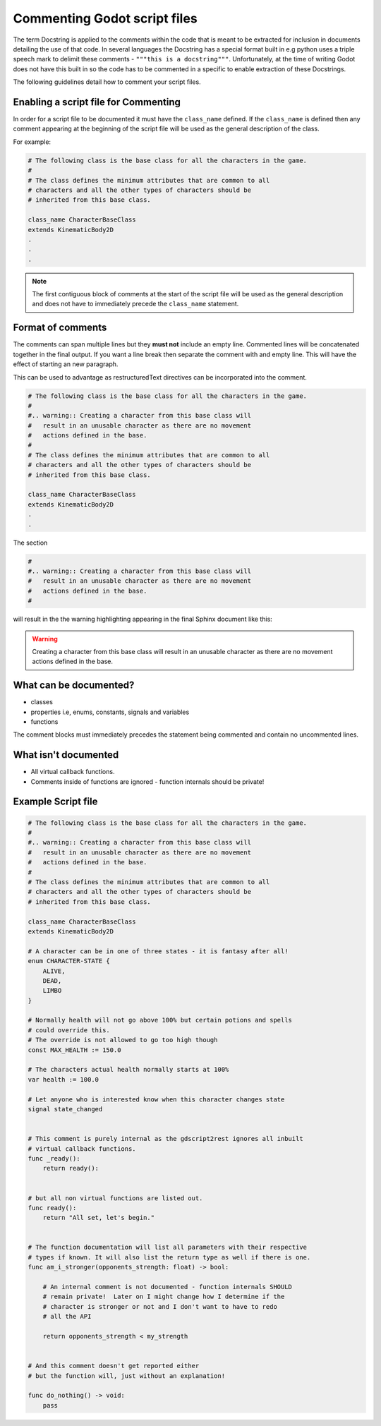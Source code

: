 
Commenting Godot script files
#############################

The term Docstring is applied to the comments within the code that is meant to be extracted for
inclusion in documents detailing the use of that code.  In several languages the Docstring has a 
special format built in e.g python uses a triple speech mark to delimit these comments - 
``"""this is a docstring"""``.  Unfortunately, at the time of writing Godot does not have this
built in so the code has to be commented in a specific to enable extraction of these Docstrings.

The following guidelines detail how to comment your script files.

Enabling a script file for Commenting
-------------------------------------

In order for a script file to be documented it must have the ``class_name`` defined.  If the
``class_name`` is defined then any comment appearing at the beginning of the script file will be used
as the general description of the class.

For example:

.. code-block:: gdscript

    # The following class is the base class for all the characters in the game.
    #
    # The class defines the minimum attributes that are common to all
    # characters and all the other types of characters should be
    # inherited from this base class.

    class_name CharacterBaseClass
    extends KinematicBody2D
    .
    .
    . 

.. note:: The first contiguous block of comments at the start of the script file will be used
    as the general description and does not have to immediately precede the ``class_name`` statement.

Format of comments
------------------

The comments can span multiple lines but they **must not** include an empty line.
Commented lines will be concatenated together in the
final output.  If you want a line break then separate the comment with and empty line.
This will have the effect of starting an new paragraph.

This can be used to advantage as restructuredText directives can be incorporated into the comment.

.. code-block:: gdscript

    # The following class is the base class for all the characters in the game.
    #
    #.. warning:: Creating a character from this base class will
    #   result in an unusable character as there are no movement
    #   actions defined in the base.
    #
    # The class defines the minimum attributes that are common to all 
    # characters and all the other types of characters should be 
    # inherited from this base class.

    class_name CharacterBaseClass
    extends KinematicBody2D
    .
    .

The section

.. code-block:: gdscript

    #
    #.. warning:: Creating a character from this base class will
    #   result in an unusable character as there are no movement
    #   actions defined in the base.
    #

will result in the the warning highlighting appearing in the final Sphinx document like this:

.. warning:: Creating a character from this base class will
    result in an unusable character as there are no movement
    actions defined in the base.

What can be documented?
-----------------------

* classes
* properties i.e, enums, constants, signals and variables
* functions

The comment blocks must immediately precedes the statement being commented and contain
no uncommented lines.

What isn't documented
---------------------

* All virtual callback functions.
* Comments inside of functions are ignored - function internals should be private!

Example Script file
-------------------

.. code:: gdscript

    # The following class is the base class for all the characters in the game.
    #
    #.. warning:: Creating a character from this base class will
    #   result in an unusable character as there are no movement
    #   actions defined in the base.
    #
    # The class defines the minimum attributes that are common to all 
    # characters and all the other types of characters should be 
    # inherited from this base class.

    class_name CharacterBaseClass
    extends KinematicBody2D

    # A character can be in one of three states - it is fantasy after all!
    enum CHARACTER-STATE {
        ALIVE,
        DEAD,
        LIMBO
    }

    # Normally health will not go above 100% but certain potions and spells
    # could override this.
    # The override is not allowed to go too high though
    const MAX_HEALTH := 150.0

    # The characters actual health normally starts at 100%
    var health := 100.0

    # Let anyone who is interested know when this character changes state
    signal state_changed


    # This comment is purely internal as the gdscript2rest ignores all inbuilt
    # virtual callback functions.
    func _ready():
        return ready():


    # but all non virtual functions are listed out.
    func ready():
        return "All set, let's begin."


    # The function documentation will list all parameters with their respective
    # types if known. It will also list the return type as well if there is one.
    func am_i_stronger(opponents_strength: float) -> bool:

        # An internal comment is not documented - function internals SHOULD 
        # remain private!  Later on I might change how I determine if the 
        # character is stronger or not and I don't want to have to redo
        # all the API

        return opponents_strength < my_strength


    # And this comment doesn't get reported either
    # but the function will, just without an explanation!

    func do_nothing() -> void:
        pass

